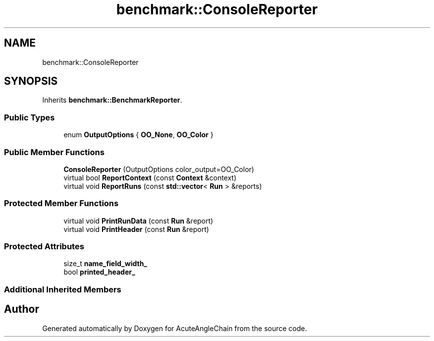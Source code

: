.TH "benchmark::ConsoleReporter" 3 "Sun Jun 3 2018" "AcuteAngleChain" \" -*- nroff -*-
.ad l
.nh
.SH NAME
benchmark::ConsoleReporter
.SH SYNOPSIS
.br
.PP
.PP
Inherits \fBbenchmark::BenchmarkReporter\fP\&.
.SS "Public Types"

.in +1c
.ti -1c
.RI "enum \fBOutputOptions\fP { \fBOO_None\fP, \fBOO_Color\fP }"
.br
.in -1c
.SS "Public Member Functions"

.in +1c
.ti -1c
.RI "\fBConsoleReporter\fP (OutputOptions color_output=OO_Color)"
.br
.ti -1c
.RI "virtual bool \fBReportContext\fP (const \fBContext\fP &context)"
.br
.ti -1c
.RI "virtual void \fBReportRuns\fP (const \fBstd::vector\fP< \fBRun\fP > &reports)"
.br
.in -1c
.SS "Protected Member Functions"

.in +1c
.ti -1c
.RI "virtual void \fBPrintRunData\fP (const \fBRun\fP &report)"
.br
.ti -1c
.RI "virtual void \fBPrintHeader\fP (const \fBRun\fP &report)"
.br
.in -1c
.SS "Protected Attributes"

.in +1c
.ti -1c
.RI "size_t \fBname_field_width_\fP"
.br
.ti -1c
.RI "bool \fBprinted_header_\fP"
.br
.in -1c
.SS "Additional Inherited Members"


.SH "Author"
.PP 
Generated automatically by Doxygen for AcuteAngleChain from the source code\&.
